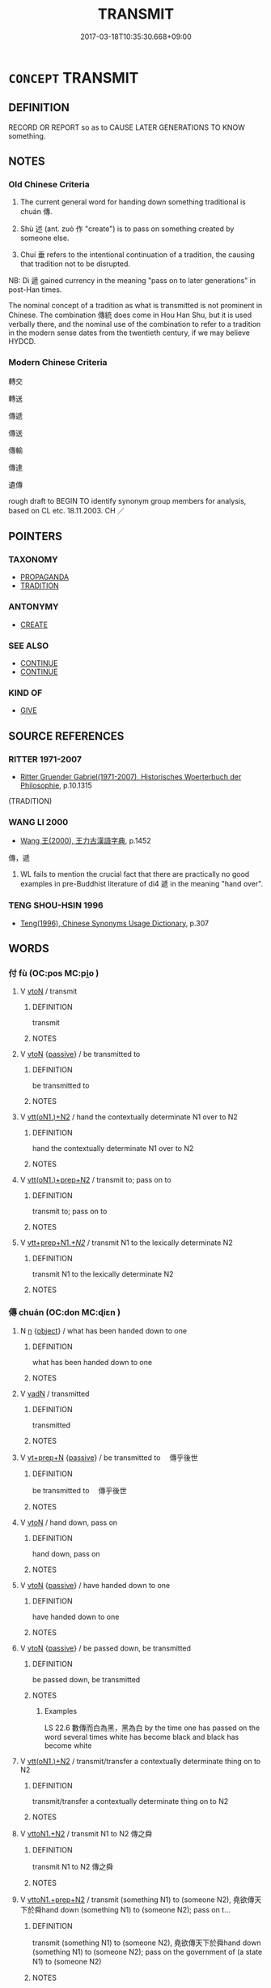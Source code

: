 # -*- mode: mandoku-tls-view -*-
#+TITLE: TRANSMIT
#+DATE: 2017-03-18T10:35:30.668+09:00        
#+STARTUP: content
* =CONCEPT= TRANSMIT
:PROPERTIES:
:CUSTOM_ID: uuid-17840308-f823-4860-a828-a902c9e83fa9
:SYNONYM+:  HAND ON
:SYNONYM+:  TRANSFER
:SYNONYM+:  PASS ON
:SYNONYM+:  HAND ON
:SYNONYM+:  COMMUNICATE
:SYNONYM+:  CONVEY
:SYNONYM+:  IMPART
:SYNONYM+:  CHANNEL
:SYNONYM+:  CARRY
:SYNONYM+:  RELAY
:SYNONYM+:  FORWARD
:SYNONYM+:  DISPATCH
:SYNONYM+:  DISSEMINATE
:SYNONYM+:  SPREAD
:SYNONYM+:  CIRCULATE
:TR_ZH: 傳遞
:TR_OCH: 傳
:END:
** DEFINITION

RECORD OR REPORT so as to CAUSE LATER GENERATIONS TO KNOW something.

** NOTES

*** Old Chinese Criteria
1. The current general word for handing down something traditional is chuán 傳.

2. Shù 述 (ant. zuò 作 "create") is to pass on something created by someone else.

3. Chuí 垂 refers to the intentional continuation of a tradition, the causing that tradition not to be disrupted.

NB: Dì 遞 gained currency in the meaning "pass on to later generations" in post-Han times.

The nominal concept of a tradition as what is transmitted is not prominent in Chinese. The combination 傳統 does come in Hou Han Shu, but it is used verbally there, and the nominal use of the combination to refer to a tradition in the modern sense dates from the twentieth century, if we may believe HYDCD.

*** Modern Chinese Criteria
轉交

轉送

傳遞

傳送

傳輸

傳達

遺傳

rough draft to BEGIN TO identify synonym group members for analysis, based on CL etc. 18.11.2003. CH ／

** POINTERS
*** TAXONOMY
 - [[tls:concept:PROPAGANDA][PROPAGANDA]]
 - [[tls:concept:TRADITION][TRADITION]]

*** ANTONYMY
 - [[tls:concept:CREATE][CREATE]]

*** SEE ALSO
 - [[tls:concept:CONTINUE][CONTINUE]]
 - [[tls:concept:CONTINUE][CONTINUE]]

*** KIND OF
 - [[tls:concept:GIVE][GIVE]]

** SOURCE REFERENCES
*** RITTER 1971-2007
 - [[cite:RITTER-1971-2007][Ritter Gruender Gabriel(1971-2007), Historisches Woerterbuch der Philosophie]], p.10.1315
 (TRADITION)
*** WANG LI 2000
 - [[cite:WANG-LI-2000][Wang 王(2000), 王力古漢語字典]], p.1452


傳，遞

1. WL fails to mention the crucial fact that there are practically no good examples in pre-Buddhist literature of di4 遞 in the meaning "hand over".

*** TENG SHOU-HSIN 1996
 - [[cite:TENG-SHOU-HSIN-1996][Teng(1996), Chinese Synonyms Usage Dictionary]], p.307

** WORDS
   :PROPERTIES:
   :VISIBILITY: children
   :END:
*** 付 fù (OC:pos MC:pi̯o )
:PROPERTIES:
:CUSTOM_ID: uuid-bc78c62b-a780-4a80-8307-651401c79cd5
:Char+: 付(9,3/5) 
:GY_IDS+: uuid-cee5727d-382d-4dad-9427-86fe3f8525b6
:PY+: fù     
:OC+: pos     
:MC+: pi̯o     
:END: 
**** V [[tls:syn-func::#uuid-fbfb2371-2537-4a99-a876-41b15ec2463c][vtoN]] / transmit
:PROPERTIES:
:CUSTOM_ID: uuid-2b5a3896-7e9e-4cde-bb3d-aa2235a284c5
:END:
****** DEFINITION

transmit

****** NOTES

**** V [[tls:syn-func::#uuid-fbfb2371-2537-4a99-a876-41b15ec2463c][vtoN]] {[[tls:sem-feat::#uuid-988c2bcf-3cdd-4b9e-b8a4-615fe3f7f81e][passive]]} / be transmitted to
:PROPERTIES:
:CUSTOM_ID: uuid-1b00717a-87a9-40fd-a6d9-2f68945235dc
:END:
****** DEFINITION

be transmitted to

****** NOTES

**** V [[tls:syn-func::#uuid-0bcf295a-0ea1-450f-8a23-bf9130c190ff][vtt(oN1.)+N2]] / hand the contextually determinate N1 over to N2
:PROPERTIES:
:CUSTOM_ID: uuid-b8d29427-a8f3-4cb5-b27a-9f348c69bc49
:END:
****** DEFINITION

hand the contextually determinate N1 over to N2

****** NOTES

**** V [[tls:syn-func::#uuid-9ec744e5-884d-4269-a320-91bc520c69a6][vtt(oN1.)+prep+N2]] / transmit to; pass on to
:PROPERTIES:
:CUSTOM_ID: uuid-04c95fe4-fd4e-4ee0-81f6-5db947d6d6d9
:END:
****** DEFINITION

transmit to; pass on to

****** NOTES

**** V [[tls:syn-func::#uuid-a2851f15-708d-49e4-a4c2-4fba0e31feee][vtt+prep+N1/.+N2/]] / transmit N1 to the lexically determinate N2
:PROPERTIES:
:CUSTOM_ID: uuid-be532703-17ff-413e-bb3f-576310a1dfa8
:END:
****** DEFINITION

transmit N1 to the lexically determinate N2

****** NOTES

*** 傳 chuán (OC:don MC:ɖiɛn )
:PROPERTIES:
:CUSTOM_ID: uuid-9c3371fd-695f-44d8-9de4-96d0e883b18b
:Char+: 傳(9,11/13) 
:GY_IDS+: uuid-50da5830-5134-4b24-8b52-bf44679f9f44
:PY+: chuán     
:OC+: don     
:MC+: ɖiɛn     
:END: 
**** N [[tls:syn-func::#uuid-8717712d-14a4-4ae2-be7a-6e18e61d929b][n]] {[[tls:sem-feat::#uuid-7bbb1c42-06ca-4f3b-81e5-682c75fe8eaa][object]]} / what has been handed down to one
:PROPERTIES:
:CUSTOM_ID: uuid-bb58d9cb-e42d-44f5-94d9-e7711a484ea8
:WARRING-STATES-CURRENCY: 3
:END:
****** DEFINITION

what has been handed down to one

****** NOTES

**** V [[tls:syn-func::#uuid-fed035db-e7bd-4d23-bd05-9698b26e38f9][vadN]] / transmitted
:PROPERTIES:
:CUSTOM_ID: uuid-7fa126ce-cc22-402e-890b-6b83596378f8
:END:
****** DEFINITION

transmitted

****** NOTES

**** V [[tls:syn-func::#uuid-739c24ae-d585-4fff-9ac2-2547b1050f16][vt+prep+N]] {[[tls:sem-feat::#uuid-988c2bcf-3cdd-4b9e-b8a4-615fe3f7f81e][passive]]} / be transmitted to 　傳乎後世
:PROPERTIES:
:CUSTOM_ID: uuid-320e7326-34f0-432e-a4ba-78a677df2efb
:WARRING-STATES-CURRENCY: 3
:END:
****** DEFINITION

be transmitted to 　傳乎後世

****** NOTES

**** V [[tls:syn-func::#uuid-fbfb2371-2537-4a99-a876-41b15ec2463c][vtoN]] / hand down, pass on
:PROPERTIES:
:CUSTOM_ID: uuid-1671c900-a231-40fe-b98c-cc602279f236
:WARRING-STATES-CURRENCY: 5
:END:
****** DEFINITION

hand down, pass on

****** NOTES

**** V [[tls:syn-func::#uuid-fbfb2371-2537-4a99-a876-41b15ec2463c][vtoN]] {[[tls:sem-feat::#uuid-988c2bcf-3cdd-4b9e-b8a4-615fe3f7f81e][passive]]} / have handed down to one
:PROPERTIES:
:CUSTOM_ID: uuid-c8fa6237-6bc0-4521-be19-823b63a6cbdb
:WARRING-STATES-CURRENCY: 3
:END:
****** DEFINITION

have handed down to one

****** NOTES

**** V [[tls:syn-func::#uuid-fbfb2371-2537-4a99-a876-41b15ec2463c][vtoN]] {[[tls:sem-feat::#uuid-988c2bcf-3cdd-4b9e-b8a4-615fe3f7f81e][passive]]} / be passed down, be transmitted
:PROPERTIES:
:CUSTOM_ID: uuid-c915916d-e0f7-4535-84c5-fab69e2bef6d
:WARRING-STATES-CURRENCY: 3
:END:
****** DEFINITION

be passed down, be transmitted

****** NOTES

******* Examples
LS 22.6 數傳而白為黑，黑為白 by the time one has passed on the word several times white has become black and black has become white

**** V [[tls:syn-func::#uuid-0bcf295a-0ea1-450f-8a23-bf9130c190ff][vtt(oN1.)+N2]] / transmit/transfer a contextually determinate thing on to N2
:PROPERTIES:
:CUSTOM_ID: uuid-e67748fb-d24e-4df9-9a13-bee97951acc5
:END:
****** DEFINITION

transmit/transfer a contextually determinate thing on to N2

****** NOTES

**** V [[tls:syn-func::#uuid-a2c810ab-05c4-4ed2-86eb-c954618d8429][vttoN1.+N2]] / transmit N1 to N2 傳之舜
:PROPERTIES:
:CUSTOM_ID: uuid-0785bea8-a5ff-4429-961d-ca3d722769a8
:END:
****** DEFINITION

transmit N1 to N2 傳之舜

****** NOTES

**** V [[tls:syn-func::#uuid-e0354a6b-29b1-4b41-a494-59df1daddc7e][vttoN1.+prep+N2]] / transmit (something N1) to (someone N2), 堯欲傳天下於舜hand down (something N1) to (someone N2); pass on t...
:PROPERTIES:
:CUSTOM_ID: uuid-4f02a530-44ee-4598-971f-5251c1ba831e
:WARRING-STATES-CURRENCY: 5
:END:
****** DEFINITION

transmit (something N1) to (someone N2), 堯欲傳天下於舜hand down (something N1) to (someone N2); pass on the government of (a state N1) to (someone N2)　

****** NOTES

**** V [[tls:syn-func::#uuid-e0354a6b-29b1-4b41-a494-59df1daddc7e][vttoN1.+prep+N2]] {[[tls:sem-feat::#uuid-64680f0a-c653-46cb-820e-3f4936ff0225][N2=place]]} / transmit N1 to the place N2
:PROPERTIES:
:CUSTOM_ID: uuid-f3de6925-5b21-432a-872d-c1c2edc4ab7b
:END:
****** DEFINITION

transmit N1 to the place N2

****** NOTES

*** 囑 zhǔ (OC:tjoɡ MC:tɕi̯ok )
:PROPERTIES:
:CUSTOM_ID: uuid-c010aa49-15c8-41f7-9c2a-da8190fb06cb
:Char+: 囑(30,21/24) 
:GY_IDS+: uuid-3e6ea9cc-775d-4c5b-b094-0eda7dbabe72
:PY+: zhǔ     
:OC+: tjoɡ     
:MC+: tɕi̯ok     
:END: 
**** N [[tls:syn-func::#uuid-76be1df4-3d73-4e5f-bbc2-729542645bc8][nab]] {[[tls:sem-feat::#uuid-50da9f38-5611-463e-a0b9-5bbb7bf5e56f][subject]]} / what is entrusted > transmission
:PROPERTIES:
:CUSTOM_ID: uuid-20efc87a-a804-427b-99a8-26df6f47b23e
:END:
****** DEFINITION

what is entrusted > transmission

****** NOTES

**** V [[tls:syn-func::#uuid-fbfb2371-2537-4a99-a876-41b15ec2463c][vtoN]] / entrust with as information, tell about; transmit to
:PROPERTIES:
:CUSTOM_ID: uuid-c7285ff9-34d0-4e14-9398-1ab56af07c60
:END:
****** DEFINITION

entrust with as information, tell about; transmit to

****** NOTES

*** 垂 
:PROPERTIES:
:CUSTOM_ID: uuid-ae061d43-ec51-402b-a0e9-d3170be16995
:Char+: 垂(32,5/8) 
:END: 
**** V [[tls:syn-func::#uuid-504ec124-c823-4cc6-a14a-913dc8c5c4b4][vtoN.+VtoS]] / transmit N which says
:PROPERTIES:
:CUSTOM_ID: uuid-59aa2a62-4954-4327-96e6-ca7a82c37f41
:END:
****** DEFINITION

transmit N which says

****** NOTES

**** V [[tls:syn-func::#uuid-fbfb2371-2537-4a99-a876-41b15ec2463c][vtoN]] / hand down, leave behind; make known to later generations
:PROPERTIES:
:CUSTOM_ID: uuid-f93b687d-1713-4536-849b-cb85e4509297
:WARRING-STATES-CURRENCY: 3
:END:
****** DEFINITION

hand down, leave behind; make known to later generations

****** NOTES

******* Examples
MENG 1B14:03; tr. D. C. Lau1.45

 君子創業垂統， A gentleman, when starting an enterprise, leaves behind a tradition,

 為可繼也； in order to make it possible to be continued.[CA]

**** V [[tls:syn-func::#uuid-fbfb2371-2537-4a99-a876-41b15ec2463c][vtoN]] {[[tls:sem-feat::#uuid-988c2bcf-3cdd-4b9e-b8a4-615fe3f7f81e][passive]]} / be handed down
:PROPERTIES:
:CUSTOM_ID: uuid-c195c0df-2f7e-4182-9b48-29482e7c6afe
:WARRING-STATES-CURRENCY: 3
:END:
****** DEFINITION

be handed down

****** NOTES

******* Examples
HF 14.07:17; jiaoshi 224; jishi 249; jiaozhu 135; shiping 490

 故有忠臣者， Thus, when one has a minister who does his loyal best

 外無敵國之患， then outside one has no equally strong states to be troubled by

 內無亂臣之憂， and inside one has no rebellious ministers to worry about,

 長安於天下， for long stretches of time there will be peace in the world

95 而名垂後世， and one's name will be handed down to later generations.[CA]

**** V [[tls:syn-func::#uuid-d297e75d-f861-41bf-8194-937505950af7][vttoN1(.+N2)]] / hand down the contextually determinate N2 to N1
:PROPERTIES:
:CUSTOM_ID: uuid-111fc558-61bf-4501-9730-7f5783646239
:END:
****** DEFINITION

hand down the contextually determinate N2 to N1

****** NOTES

*** 授 shòu (OC:djus MC:ɨu )
:PROPERTIES:
:CUSTOM_ID: uuid-7e35b840-e149-4ece-b0fb-eda78b7103d5
:Char+: 授(64,8/11) 
:GY_IDS+: uuid-2f2e19de-a4e7-4935-89e1-a73cc207b69c
:PY+: shòu     
:OC+: djus     
:MC+: ɨu     
:END: 
**** V [[tls:syn-func::#uuid-0bcf295a-0ea1-450f-8a23-bf9130c190ff][vtt(oN1.)+N2]] / transmit the contextually determinate N1 to N2
:PROPERTIES:
:CUSTOM_ID: uuid-aed6fb57-2b31-481c-a725-cd2988cd0383
:END:
****** DEFINITION

transmit the contextually determinate N1 to N2

****** NOTES

**** V [[tls:syn-func::#uuid-a2c810ab-05c4-4ed2-86eb-c954618d8429][vttoN1.+N2]] / pass N1 on to N2
:PROPERTIES:
:CUSTOM_ID: uuid-f83f4099-fc1e-485d-a637-68f4411d1692
:END:
****** DEFINITION

pass N1 on to N2

****** NOTES

**** V [[tls:syn-func::#uuid-d297e75d-f861-41bf-8194-937505950af7][vttoN1(.+N2)]] / hand over N1 to the contextually determinate N2
:PROPERTIES:
:CUSTOM_ID: uuid-edb96ee9-7c70-429c-af2d-9b336c523ddc
:END:
****** DEFINITION

hand over N1 to the contextually determinate N2

****** NOTES

****  [[tls:syn-func::#uuid-63a5ca8c-be30-44e4-acc5-77d222c90f88][vttoN1/.+prep+N2/]] / hand on, pass on N1 to others.
:PROPERTIES:
:CUSTOM_ID: uuid-c4a839df-0946-44b5-a1dc-38e949efcef2
:END:
****** DEFINITION

hand on, pass on N1 to others.

****** NOTES

*** 接 jiē (OC:skeb MC:tsiɛp )
:PROPERTIES:
:CUSTOM_ID: uuid-5b078b0e-4a79-4b2e-b8bb-bb5c89c79364
:Char+: 接(64,8/11) 
:GY_IDS+: uuid-62efe20c-e4e1-4fac-b6b2-37396ae70220
:PY+: jiē     
:OC+: skeb     
:MC+: tsiɛp     
:END: 
**** V [[tls:syn-func::#uuid-e0354a6b-29b1-4b41-a494-59df1daddc7e][vttoN1.+prep+N2]] / comunicate N1 to N2 (Not in DC, but probably necessary conjecture in order to understand the Mouzi ...
:PROPERTIES:
:CUSTOM_ID: uuid-0568dc2c-3764-4d69-8520-3d332e96b120
:END:
****** DEFINITION

comunicate N1 to N2 (Not in DC, but probably necessary conjecture in order to understand the Mouzi passage)

****** NOTES

*** 流 liú (OC:ru MC:lɨu )
:PROPERTIES:
:CUSTOM_ID: uuid-6c026b8c-2b3f-4c33-ab3f-f9d8393c330e
:Char+: 流(85,6/9) 
:GY_IDS+: uuid-3c363cb4-470e-44e6-ba1e-ba81513f6913
:PY+: liú     
:OC+: ru     
:MC+: lɨu     
:END: 
**** V [[tls:syn-func::#uuid-fed035db-e7bd-4d23-bd05-9698b26e38f9][vadN]] {[[tls:sem-feat::#uuid-2e48851c-928e-40f0-ae0d-2bf3eafeaa17][figurative]]} / descended; inherited
:PROPERTIES:
:CUSTOM_ID: uuid-6224cca6-699b-4349-bdb9-b2b2489ccb19
:WARRING-STATES-CURRENCY: 2
:END:
****** DEFINITION

descended; inherited

****** NOTES

*** 統 tǒng (OC:thuuŋs MC:thuo̝ŋ )
:PROPERTIES:
:CUSTOM_ID: uuid-0e97cf2c-8f9c-4fde-bb2f-a8841df15797
:Char+: 統(120,6/12) 
:GY_IDS+: uuid-881075f1-bdc8-4a6e-8495-23a6ba5fcdd0
:PY+: tǒng     
:OC+: thuuŋs     
:MC+: thuo̝ŋ     
:END: 
**** N [[tls:syn-func::#uuid-76be1df4-3d73-4e5f-bbc2-729542645bc8][nab]] {[[tls:sem-feat::#uuid-2ef405b2-627b-4f29-940b-848d5428e30e][social]]} / tradition
:PROPERTIES:
:CUSTOM_ID: uuid-fef95495-494c-4178-a5af-b30e4fab6419
:END:
****** DEFINITION

tradition

****** NOTES

*** 聞 wén (OC:mɯn MC:mi̯un )
:PROPERTIES:
:CUSTOM_ID: uuid-eef5b525-32ee-47f4-b1c5-1b1905156248
:Char+: 聞(128,8/14) 
:GY_IDS+: uuid-afbc5bef-c4c6-475e-bb6f-c1654a7bef5f
:PY+: wén     
:OC+: mɯn     
:MC+: mi̯un     
:END: 
**** N [[tls:syn-func::#uuid-76be1df4-3d73-4e5f-bbc2-729542645bc8][nab]] {[[tls:sem-feat::#uuid-2ef405b2-627b-4f29-940b-848d5428e30e][social]]} / what has been learnt and heard> tradition
:PROPERTIES:
:CUSTOM_ID: uuid-d5faa247-d425-45f0-875e-7f1a7807269b
:END:
****** DEFINITION

what has been learnt and heard> tradition

****** NOTES

*** 致 zhì (OC:k-liɡs MC:ʈi )
:PROPERTIES:
:CUSTOM_ID: uuid-5329871a-5467-4b64-9d98-efaa8f943f12
:Char+: 致(133,3/9) 
:GY_IDS+: uuid-81aa677b-e873-4016-ae47-708d7568570c
:PY+: zhì     
:OC+: k-liɡs     
:MC+: ʈi     
:END: 
**** V [[tls:syn-func::#uuid-fbfb2371-2537-4a99-a876-41b15ec2463c][vtoN]] / transmit (an order etc)
:PROPERTIES:
:CUSTOM_ID: uuid-aee7bb15-7572-4e08-ae30-47ed9b2a8d54
:END:
****** DEFINITION

transmit (an order etc)

****** NOTES

*** 詣 yì (OC:ŋɡiis MC:ŋei )
:PROPERTIES:
:CUSTOM_ID: uuid-2e76b3ce-8307-47ef-b38f-d5d78a9755f3
:Char+: 詣(149,6/13) 
:GY_IDS+: uuid-8011a4d5-d499-4c46-a601-544b943c87dc
:PY+: yì     
:OC+: ŋɡiis     
:MC+: ŋei     
:END: 
**** V [[tls:syn-func::#uuid-0bcf295a-0ea1-450f-8a23-bf9130c190ff][vtt(oN1.)+N2]] / hand someone contextually determinate N1 over to N2.
:PROPERTIES:
:CUSTOM_ID: uuid-4e9a7f2a-8beb-460d-9117-f0742ad37d60
:END:
****** DEFINITION

hand someone contextually determinate N1 over to N2.

****** NOTES

**** V [[tls:syn-func::#uuid-d297e75d-f861-41bf-8194-937505950af7][vttoN1(.+N2)]] / deliver a person N1 to a contextually determinate place N2
:PROPERTIES:
:CUSTOM_ID: uuid-8ddc3845-2606-42a4-8ad0-563a41fcc537
:END:
****** DEFINITION

deliver a person N1 to a contextually determinate place N2

****** NOTES

*** 賜 cì (OC:sleeɡs MC:siɛ )
:PROPERTIES:
:CUSTOM_ID: uuid-538e5368-5bf4-4380-8f9b-ea72905230ad
:Char+: 賜(154,8/15) 
:GY_IDS+: uuid-b786976b-0242-4759-9415-9e21050daed5
:PY+: cì     
:OC+: sleeɡs     
:MC+: siɛ     
:END: 
**** V [[tls:syn-func::#uuid-a2c810ab-05c4-4ed2-86eb-c954618d8429][vttoN1.+N2]] / transmit by authority
:PROPERTIES:
:CUSTOM_ID: uuid-4b989ed0-f15a-4786-bc17-7d265bb8dd37
:END:
****** DEFINITION

transmit by authority

****** NOTES

*** 輸 shū (OC:lʰo MC:ɕi̯o )
:PROPERTIES:
:CUSTOM_ID: uuid-a8d92553-0357-48c3-aa1e-2c518dd2dc5b
:Char+: 輸(159,9/16) 
:GY_IDS+: uuid-a57d2a4d-5402-4f08-b1b6-168792cdc8b6
:PY+: shū     
:OC+: lʰo     
:MC+: ɕi̯o     
:END: 
**** V [[tls:syn-func::#uuid-a2c810ab-05c4-4ed2-86eb-c954618d8429][vttoN1.+N2]] / transmit N1 to N2
:PROPERTIES:
:CUSTOM_ID: uuid-3846edf2-e96c-4af1-a8c3-531fa71b8de5
:END:
****** DEFINITION

transmit N1 to N2

****** NOTES

**** V [[tls:syn-func::#uuid-e0354a6b-29b1-4b41-a494-59df1daddc7e][vttoN1.+prep+N2]] / transmit N1 to N2
:PROPERTIES:
:CUSTOM_ID: uuid-90319795-85c2-49d8-9bf4-69d4b15494d8
:END:
****** DEFINITION

transmit N1 to N2

****** NOTES

*** 轉 zhuǎn (OC:tonʔ MC:ʈiɛn )
:PROPERTIES:
:CUSTOM_ID: uuid-7d26c4b4-f0b8-452c-b864-c3b65b53d7df
:Char+: 轉(159,11/18) 
:GY_IDS+: uuid-da3ec885-15bf-49b6-a342-704d6f34c702
:PY+: zhuǎn     
:OC+: tonʔ     
:MC+: ʈiɛn     
:END: 
**** V [[tls:syn-func::#uuid-fbfb2371-2537-4a99-a876-41b15ec2463c][vtoN]] / transmit
:PROPERTIES:
:CUSTOM_ID: uuid-e41a5c3b-b776-446e-9797-cd1bf6bedcad
:END:
****** DEFINITION

transmit

****** NOTES

**** V [[tls:syn-func::#uuid-0bcf295a-0ea1-450f-8a23-bf9130c190ff][vtt(oN1.)+N2]] / pass on the contextually determinate N1 to N2
:PROPERTIES:
:CUSTOM_ID: uuid-936baf01-5f67-4dba-be46-58e54ccf8ba5
:END:
****** DEFINITION

pass on the contextually determinate N1 to N2

****** NOTES

*** 述 shù (OC:ɢljud MC:ʑʷit )
:PROPERTIES:
:CUSTOM_ID: uuid-31764882-9ab7-4559-83ed-7635ffffe8b1
:Char+: 述(162,5/9) 
:GY_IDS+: uuid-95612809-a475-4311-8094-3865caba1461
:PY+: shù     
:OC+: ɢljud     
:MC+: ʑʷit     
:END: 
**** V [[tls:syn-func::#uuid-53cee9f8-4041-45e5-ae55-f0bfdec33a11][vt/oN/]] / hand down things, engage in handing down things
:PROPERTIES:
:CUSTOM_ID: uuid-1ef3b3dc-e410-494b-8390-93df4b449744
:WARRING-STATES-CURRENCY: 3
:END:
****** DEFINITION

hand down things, engage in handing down things

****** NOTES

**** V [[tls:syn-func::#uuid-fbfb2371-2537-4a99-a876-41b15ec2463c][vtoN]] / LY: transmit (a tradition), aiming for deep understanding; SJ, preface: make a coherent account of ...
:PROPERTIES:
:CUSTOM_ID: uuid-d8e802d9-0008-4b7a-b264-0ca217f8569f
:END:
****** DEFINITION

LY: transmit (a tradition), aiming for deep understanding; SJ, preface: make a coherent account of something for a better understanding

****** NOTES

******* Nuance
This involves the following of a tradition, and is often followed by unmarked indirect speech (HANSHU 13.1); ant. zuò 作涄 reate �

******* Examples
LIJI 31.02.50; Couvreur 2.473f; Jia1ng Yi4hua2 760; Yishu 41:67.53b-56b; tr. Legge 2.326;

 仲尼祖述堯舜， 52. Kung-ni3 handed down (the views of) Yuo and Shun as if they had been his ancestors,[CA]

LIJI 31.01.37; Couvreur 2.444f; Jia1ng Yi4hua2 746; Yishu 40:66.47b; tr. Legge 2.309;

 父作之， His father laid the foundations of his dignity,

 子述之。 and his son transmitted it.'[CA]

**** V [[tls:syn-func::#uuid-fbfb2371-2537-4a99-a876-41b15ec2463c][vtoN]] {[[tls:sem-feat::#uuid-988c2bcf-3cdd-4b9e-b8a4-615fe3f7f81e][passive]]} / have handed down to one, have transmitted to one as a tradition
:PROPERTIES:
:CUSTOM_ID: uuid-0b1d2498-8990-493e-854d-db45f674b55d
:WARRING-STATES-CURRENCY: 4
:END:
****** DEFINITION

have handed down to one, have transmitted to one as a tradition

****** NOTES

**** N [[tls:syn-func::#uuid-76be1df4-3d73-4e5f-bbc2-729542645bc8][nab]] {[[tls:sem-feat::#uuid-7bbb1c42-06ca-4f3b-81e5-682c75fe8eaa][object]]} / transmission
:PROPERTIES:
:CUSTOM_ID: uuid-e52b730f-403d-4c9f-b4f3-96e2d23ff9e5
:END:
****** DEFINITION

transmission

****** NOTES

*** 遞 dì (OC:leeʔ MC:dei )
:PROPERTIES:
:CUSTOM_ID: uuid-7d19ec1c-ad28-4463-8d37-57f1e2ca8e97
:Char+: 遞(162,10/14) 
:GY_IDS+: uuid-ffd4c123-410c-49c3-9328-ab8779a4ecd1
:PY+: dì     
:OC+: leeʔ     
:MC+: dei     
:END: 
**** V [[tls:syn-func::#uuid-fbfb2371-2537-4a99-a876-41b15ec2463c][vtoN]] / transfer, transmit
:PROPERTIES:
:CUSTOM_ID: uuid-da0ff8af-8170-4a67-a363-50fb578172a3
:WARRING-STATES-CURRENCY: 2
:END:
****** DEFINITION

transfer, transmit

****** NOTES

******* Nuance
[post-Buddhist][CA]

*** 遷 qiān (OC:tshen MC:tshiɛn )
:PROPERTIES:
:CUSTOM_ID: uuid-3dddbf6a-f64d-4258-847d-c9c1db102d58
:Char+: 遷(162,12/16) 
:GY_IDS+: uuid-37841124-9804-4497-bf0c-4aa42ec4349d
:PY+: qiān     
:OC+: tshen     
:MC+: tshiɛn     
:END: 
**** V [[tls:syn-func::#uuid-e0354a6b-29b1-4b41-a494-59df1daddc7e][vttoN1.+prep+N2]] / transmit N1 to N2
:PROPERTIES:
:CUSTOM_ID: uuid-b766250f-7030-4f48-b294-125f55ebd000
:WARRING-STATES-CURRENCY: 3
:END:
****** DEFINITION

transmit N1 to N2

****** NOTES

*** 遺 yí (OC:k-lul MC:ji )
:PROPERTIES:
:CUSTOM_ID: uuid-9d81701b-746f-4c1a-8f5a-c86cb9c25741
:Char+: 遺(162,12/16) 
:GY_IDS+: uuid-f0aefa2b-31d3-40ed-b2f1-98f58503b70e
:PY+: yí     
:OC+: k-lul     
:MC+: ji     
:END: 
**** V [[tls:syn-func::#uuid-fed035db-e7bd-4d23-bd05-9698b26e38f9][vadN]] / transmitted (from antiquity etc) 遺言
:PROPERTIES:
:CUSTOM_ID: uuid-168524a8-4a3f-46d5-b3d7-61a5865442c0
:END:
****** DEFINITION

transmitted (from antiquity etc) 遺言

****** NOTES

*** 騰 téng (OC:lɯɯŋ MC:dəŋ )
:PROPERTIES:
:CUSTOM_ID: uuid-fc820ca7-89a8-48b1-9151-503bd32e3d72
:Char+: 騰(187,10/20) 
:GY_IDS+: uuid-116f76e4-12f2-45f0-99be-a12bccfa72ba
:PY+: téng     
:OC+: lɯɯŋ     
:MC+: dəŋ     
:END: 
**** V [[tls:syn-func::#uuid-fbfb2371-2537-4a99-a876-41b15ec2463c][vtoN]] / pass on
:PROPERTIES:
:CUSTOM_ID: uuid-4acb7a72-8c05-49fa-ad66-ce6d9217e4e8
:END:
****** DEFINITION

pass on

****** NOTES

*** 付囑 fùzhǔ (OC:pos tjoɡ MC:pi̯o tɕi̯ok )
:PROPERTIES:
:CUSTOM_ID: uuid-173d7548-70ba-4c48-9bf2-520e31354a68
:Char+: 付(9,3/5) 囑(30,21/24) 
:GY_IDS+: uuid-cee5727d-382d-4dad-9427-86fe3f8525b6 uuid-3e6ea9cc-775d-4c5b-b094-0eda7dbabe72
:PY+: fù zhǔ    
:OC+: pos tjoɡ    
:MC+: pi̯o tɕi̯ok    
:END: 
**** V [[tls:syn-func::#uuid-8584029b-6084-4ff1-8511-012c5567acf9][VPtt(oN1.)+N2]] / transmit and entrust a contextually determinate N1 to (the person) N2
:PROPERTIES:
:CUSTOM_ID: uuid-d4ceef73-40f3-45a8-85d6-f08edbee8fd3
:END:
****** DEFINITION

transmit and entrust a contextually determinate N1 to (the person) N2

****** NOTES

**** V [[tls:syn-func::#uuid-8584029b-6084-4ff1-8511-012c5567acf9][VPtt(oN1.)+N2]] {[[tls:sem-feat::#uuid-281b399c-2db6-465b-9f6e-32b55fe53ebd][om]]} / transmit and entrust a contextually determinate N1 to (the person) N2
:PROPERTIES:
:CUSTOM_ID: uuid-c42a64b7-51d4-4162-903a-ba0a4234a01a
:END:
****** DEFINITION

transmit and entrust a contextually determinate N1 to (the person) N2

****** NOTES

**** V [[tls:syn-func::#uuid-cbc5f4c7-53c8-4dca-aab4-873542dc6055][VPtt(oN1.)+prep+N2]] / transmit a contextually determinate N1 to the person N2
:PROPERTIES:
:CUSTOM_ID: uuid-9979dbdd-9984-4b14-a0ae-8e3e8eb8138e
:END:
****** DEFINITION

transmit a contextually determinate N1 to the person N2

****** NOTES

****  [[tls:syn-func::#uuid-316532ce-6d28-4546-97cc-b03728305ba4][VPttoN1.postvt(oN2)]] / transmit
:PROPERTIES:
:CUSTOM_ID: uuid-f14d234b-2b4c-4693-a1f1-c4cdfed29373
:END:
****** DEFINITION

transmit

****** NOTES

*** 傳受 chuánshòu (OC:don djuʔ MC:ɖiɛn dʑɨu )
:PROPERTIES:
:CUSTOM_ID: uuid-023bbc68-ac52-4ae7-a961-a37352cc8e32
:Char+: 傳(9,11/13) 受(29,6/8) 
:GY_IDS+: uuid-50da5830-5134-4b24-8b52-bf44679f9f44 uuid-7956102e-4f68-4cd7-b24c-33aed9e56072
:PY+: chuán shòu    
:OC+: don djuʔ    
:MC+: ɖiɛn dʑɨu    
:END: 
**** V [[tls:syn-func::#uuid-5b3376f4-75c4-4047-94eb-fc6d1bca520d][VPt(oN)]] / transmit the contextually determinate objects
:PROPERTIES:
:CUSTOM_ID: uuid-1d6df376-bb6f-4d19-a800-937e03dd4dec
:END:
****** DEFINITION

transmit the contextually determinate objects

****** NOTES

*** 傳授 chuánshòu (OC:don djus MC:ɖiɛn ɨu )
:PROPERTIES:
:CUSTOM_ID: uuid-cbafa2e5-a90a-44ac-b6f9-81ab0e266500
:Char+: 傳(9,11/13) 授(64,8/11) 
:GY_IDS+: uuid-50da5830-5134-4b24-8b52-bf44679f9f44 uuid-2f2e19de-a4e7-4935-89e1-a73cc207b69c
:PY+: chuán shòu    
:OC+: don djus    
:MC+: ɖiɛn ɨu    
:END: 
**** N [[tls:syn-func::#uuid-db0698e7-db2f-4ee3-9a20-0c2b2e0cebf0][NPab]] {[[tls:sem-feat::#uuid-f55cff2f-f0e3-4f08-a89c-5d08fcf3fe89][act]]} / handing down (to a new generation) > transmission
:PROPERTIES:
:CUSTOM_ID: uuid-1e295b7e-12dd-4b5f-b6d9-cb82b05c7d15
:END:
****** DEFINITION

handing down (to a new generation) > transmission

****** NOTES

**** V [[tls:syn-func::#uuid-b0372307-1c92-4d55-a0a9-b175eef5e94c][VPt+prep+N]] / to transmit to
:PROPERTIES:
:CUSTOM_ID: uuid-af1b2abd-59ef-4b43-b5bc-f289291d32af
:END:
****** DEFINITION

to transmit to

****** NOTES

**** V [[tls:syn-func::#uuid-98f2ce75-ae37-4667-90ff-f418c4aeaa33][VPtoN]] / transmit
:PROPERTIES:
:CUSTOM_ID: uuid-9440e7d1-9a8f-4f83-9088-2c8f8eb9a93c
:END:
****** DEFINITION

transmit

****** NOTES

**** V [[tls:syn-func::#uuid-2583abc2-b91a-47fd-8d31-51d14089395c][VPtt(oN1.)(+N2)]] / transmit the contextually determinate N1 to the contextually determinate N2
:PROPERTIES:
:CUSTOM_ID: uuid-7e8caf0a-a420-4e0b-a081-c62ac9a95ff2
:END:
****** DEFINITION

transmit the contextually determinate N1 to the contextually determinate N2

****** NOTES

**** V [[tls:syn-func::#uuid-8a45a50d-5434-4437-baff-d0681bec408d][VPtt(oN1.)+N2]] / transmit the contextually determinate N1 to N2
:PROPERTIES:
:CUSTOM_ID: uuid-cb2aa7a5-e935-4237-a57b-3d6f2adf121b
:END:
****** DEFINITION

transmit the contextually determinate N1 to N2

****** NOTES

**** V [[tls:syn-func::#uuid-2538cdc2-3913-4660-9c79-75bd1ce13b78][VPttoN1.+N2]] / transmit
:PROPERTIES:
:CUSTOM_ID: uuid-8d782239-eb8e-4ef2-9031-76b24c9cbced
:END:
****** DEFINITION

transmit

****** NOTES

**** V [[tls:syn-func::#uuid-5eddd9b2-ed75-4785-938f-a51212d115fa][VPttoN1(.+prep+N)]] / transmit N1 to the contextually determinate N2
:PROPERTIES:
:CUSTOM_ID: uuid-d03f7f03-dda0-4b3b-8581-87d1f7f00a8b
:END:
****** DEFINITION

transmit N1 to the contextually determinate N2

****** NOTES

*** 傳示 chuánshì (OC:don ɢljils MC:ɖiɛn ʑi )
:PROPERTIES:
:CUSTOM_ID: uuid-e66e9349-73c9-4b04-926f-bb67543f2219
:Char+: 傳(9,11/13) 示(113,0/5) 
:GY_IDS+: uuid-50da5830-5134-4b24-8b52-bf44679f9f44 uuid-b9db69ad-2ea4-4aa4-a109-ff2f1c5ca0d7
:PY+: chuán shì    
:OC+: don ɢljils    
:MC+: ɖiɛn ʑi    
:END: 
**** V [[tls:syn-func::#uuid-8584029b-6084-4ff1-8511-012c5567acf9][VPtt(oN1.)+N2]] {[[tls:sem-feat::#uuid-b8276c57-c108-44c8-8c01-ad92679a9163][imperative]]} / transmit the contextually determinate object N2 to the audience N2
:PROPERTIES:
:CUSTOM_ID: uuid-98e5e81b-f0e0-4e08-a81d-c2dfcedf6b73
:END:
****** DEFINITION

transmit the contextually determinate object N2 to the audience N2

****** NOTES

*** 傳詣 chuányì (OC:don ŋɡiis MC:ɖiɛn ŋei )
:PROPERTIES:
:CUSTOM_ID: uuid-f6181ff7-205e-440a-89c5-8fd72312ac74
:Char+: 傳(9,11/13) 詣(149,6/13) 
:GY_IDS+: uuid-50da5830-5134-4b24-8b52-bf44679f9f44 uuid-8011a4d5-d499-4c46-a601-544b943c87dc
:PY+: chuán yì    
:OC+: don ŋɡiis    
:MC+: ɖiɛn ŋei    
:END: 
**** V [[tls:syn-func::#uuid-8584029b-6084-4ff1-8511-012c5567acf9][VPtt(oN1.)+N2]] / deliver a contextually determinate N1 to N2
:PROPERTIES:
:CUSTOM_ID: uuid-3214a6fe-10ed-4654-9229-d2479fc4aba8
:END:
****** DEFINITION

deliver a contextually determinate N1 to N2

****** NOTES

*** 分付 fēnfù (OC:pɯn pos MC:pi̯un pi̯o )
:PROPERTIES:
:CUSTOM_ID: uuid-0aa3f31e-f11a-4573-ab4d-d5d89d433385
:Char+: 分(18,2/4) 付(9,3/5) 
:GY_IDS+: uuid-dea60bcb-4495-4d8d-a614-9483bbe91975 uuid-cee5727d-382d-4dad-9427-86fe3f8525b6
:PY+: fēn fù    
:OC+: pɯn pos    
:MC+: pi̯un pi̯o    
:END: 
**** V [[tls:syn-func::#uuid-5b3376f4-75c4-4047-94eb-fc6d1bca520d][VPt(oN)]] / spread and transmit the contextually determinate object
:PROPERTIES:
:CUSTOM_ID: uuid-0adf3f56-3d67-4fef-84e7-5f92c5cc8543
:END:
****** DEFINITION

spread and transmit the contextually determinate object

****** NOTES

**** V [[tls:syn-func::#uuid-98f2ce75-ae37-4667-90ff-f418c4aeaa33][VPtoN]] / spread and transmit
:PROPERTIES:
:CUSTOM_ID: uuid-e8b89aaf-3692-46eb-a055-aa6f8b15e0f7
:END:
****** DEFINITION

spread and transmit

****** NOTES

*** 囑付 zhǔfù (OC:tjoɡ pos MC:tɕi̯ok pi̯o )
:PROPERTIES:
:CUSTOM_ID: uuid-0fd6b27e-95b4-45c9-8962-9d73928e7142
:Char+: 囑(30,21/24) 付(9,3/5) 
:GY_IDS+: uuid-3e6ea9cc-775d-4c5b-b094-0eda7dbabe72 uuid-cee5727d-382d-4dad-9427-86fe3f8525b6
:PY+: zhǔ fù    
:OC+: tjoɡ pos    
:MC+: tɕi̯ok pi̯o    
:END: 
**** V [[tls:syn-func::#uuid-cbc5f4c7-53c8-4dca-aab4-873542dc6055][VPtt(oN1.)+prep+N2]] / entrust and transmit > transmit, hand N1 on to N2
:PROPERTIES:
:CUSTOM_ID: uuid-deeba523-7b36-4256-9d17-77f147f9314f
:END:
****** DEFINITION

entrust and transmit > transmit, hand N1 on to N2

****** NOTES

**** V [[tls:syn-func::#uuid-81ea46b7-a86c-4ea2-a563-0c4e951dc7c6][VPttoN1.postVtoN2]] / entrust and transmit N2 to N1
:PROPERTIES:
:CUSTOM_ID: uuid-a49180e1-45d9-4720-ac18-e2f7c7300e3c
:END:
****** DEFINITION

entrust and transmit N2 to N1

****** NOTES

*** 宣傳 xuānchuán (OC:sqon don MC:siɛn ɖiɛn )
:PROPERTIES:
:CUSTOM_ID: uuid-eeae1ccb-95bc-4ff2-aca7-90b644f25b62
:Char+: 宣(40,6/9) 傳(9,11/13) 
:GY_IDS+: uuid-6a7ce83a-9487-4ad0-a3ee-caf9a9d5ae64 uuid-50da5830-5134-4b24-8b52-bf44679f9f44
:PY+: xuān chuán    
:OC+: sqon don    
:MC+: siɛn ɖiɛn    
:END: 
**** V [[tls:syn-func::#uuid-5b3376f4-75c4-4047-94eb-fc6d1bca520d][VPt(oN)]] / spreach/publish and transmit the contextually determinate N
:PROPERTIES:
:CUSTOM_ID: uuid-898871d9-ee09-4cfd-a1c6-5d8d621ed629
:END:
****** DEFINITION

spreach/publish and transmit the contextually determinate N

****** NOTES

*** 將命 jiāngmìng (OC:skaŋ mɢreŋs MC:tsi̯ɐŋ mɣaŋ )
:PROPERTIES:
:CUSTOM_ID: uuid-ff20f751-cbe3-4ec5-93a9-3ff66e3b0f12
:Char+: 將(41,8/11) 命(30,5/8) 
:GY_IDS+: uuid-69629cac-c2c1-4e4e-973b-f5d11b631144 uuid-459b0d38-95fa-4d14-a8a8-a032552579a1
:PY+: jiāng mìng    
:OC+: skaŋ mɢreŋs    
:MC+: tsi̯ɐŋ mɣaŋ    
:END: 
**** V [[tls:syn-func::#uuid-091af450-64e0-4b82-98a2-84d0444b6d19][VPi]] {[[tls:sem-feat::#uuid-f55cff2f-f0e3-4f08-a89c-5d08fcf3fe89][act]]} / transmit messages
:PROPERTIES:
:CUSTOM_ID: uuid-c6316e83-285a-4bac-916f-dbf44f6b9e54
:WARRING-STATES-CURRENCY: 2
:END:
****** DEFINITION

transmit messages

****** NOTES

** BIBLIOGRAPHY
bibliography:../core/tlsbib.bib
